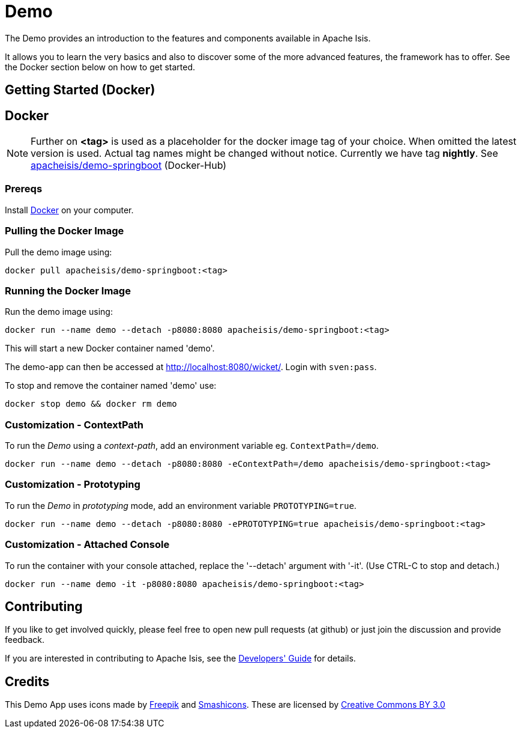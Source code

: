 = Demo

The Demo provides an introduction to the features and components available in Apache Isis.

It allows you to learn the very basics and also to discover some of the more advanced features, the framework has to offer. See the Docker section below on how to get started.

== Getting Started (Docker)

== Docker

NOTE: Further on *<tag>* is used as a placeholder for the docker image tag of your choice. When omitted the latest version is used. Actual tag names might be changed without notice. Currently we have tag *nightly*. See https://hub.docker.com/r/apacheisis/demo-springboot/tags/[apacheisis/demo-springboot] (Docker-Hub)

=== Prereqs

Install https://www.docker.com/community-edition[Docker] on your computer.

=== Pulling the Docker Image

Pull the demo image using:

[source]
----
docker pull apacheisis/demo-springboot:<tag>
----

=== Running the Docker Image

Run the demo image using:

[source]
----
docker run --name demo --detach -p8080:8080 apacheisis/demo-springboot:<tag>
----

This will start a new Docker container named 'demo'.

The demo-app can then be accessed at http://localhost:8080/wicket/[].
Login with `sven:pass`.

To stop and remove the container named 'demo' use:

[source]
----
docker stop demo && docker rm demo
----

=== Customization - ContextPath

To run the _Demo_ using a _context-path_, add an environment variable eg. `ContextPath=/demo`.

[source]
----
docker run --name demo --detach -p8080:8080 -eContextPath=/demo apacheisis/demo-springboot:<tag>
----

=== Customization - Prototyping

To run the _Demo_ in _prototyping_ mode, add an environment variable `PROTOTYPING=true`.

[source]
----
docker run --name demo --detach -p8080:8080 -ePROTOTYPING=true apacheisis/demo-springboot:<tag>
----

=== Customization - Attached Console

To run the container with your console attached, replace the '--detach' argument with '-it'. (Use CTRL-C to stop and detach.)

[source]
----
docker run --name demo -it -p8080:8080 apacheisis/demo-springboot:<tag>
----

== Contributing

If you like to get involved quickly, please feel free to open new pull requests (at github) or just join the discussion and provide feedback.

If you are interested in contributing to Apache Isis, see the https://isis.apache.org/guides/dg/dg.html[Developers' Guide] for details. 


== Credits

This Demo App uses icons made by link:http://www.freepik.com[Freepik] and
link:https://www.flaticon.com/authors/smashicons[Smashicons].
These are licensed by link:http://creativecommons.org/licenses/by/3.0/[Creative Commons BY 3.0^]
